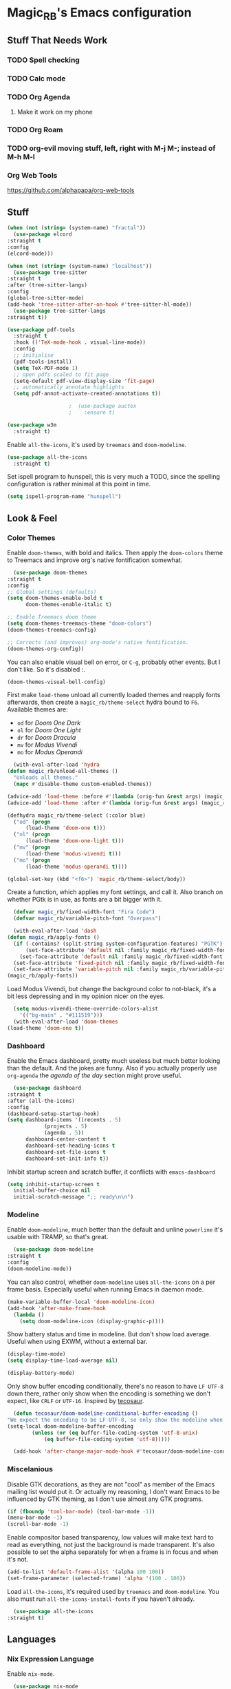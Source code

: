 #+STARTUP: content

* Magic_RB's Emacs configuration
** Stuff That Needs Work
*** TODO Spell checking
*** TODO Calc mode
*** TODO Org Agenda
**** Make it work on my phone
*** TODO Org Roam
*** TODO org-evil moving stuff, left, right with M-j M-; instead of M-h M-l
*** Org Web Tools
    https://github.com/alphapapa/org-web-tools
** Stuff  

   #+NAME: base
   #+BEGIN_SRC emacs-lisp
     (when (not (string= (system-name) "fractal"))
       (use-package elcord
	 :straight t
	 :config
	 (elcord-mode)))

     (when (not (string= (system-name) "localhost"))
       (use-package tree-sitter
	 :straight t
	 :after (tree-sitter-langs)
	 :config
	 (global-tree-sitter-mode)
	 (add-hook 'tree-sitter-after-on-hook #'tree-sitter-hl-mode))
       (use-package tree-sitter-langs
	 :straight t))

     (use-package pdf-tools
       :straight t
       :hook (('TeX-mode-hook . visual-line-mode))
       :config
       ;; initialise
       (pdf-tools-install)
       (setq TeX-PDF-mode 1)
       ;; open pdfs scaled to fit page
       (setq-default pdf-view-display-size 'fit-page)
       ;; automatically annotate highlights
       (setq pdf-annot-activate-created-annotations t))

					     ;  (use-package auctex
					     ;    :ensure t)

     (use-package w3m
       :straight t) 

   #+END_SRC

   Enable =all-the-icons=, it's used by =treemacs= and =doom-modeline=.

   #+BEGIN_SRC emacs-lisp
     (use-package all-the-icons
       :straight t) 
   #+END_SRC

   Set ispell program to hunspell, this is very much a TODO, since the spelling configuration is rather minimal at this
   point in time.

   #+BEGIN_SRC emacs-lisp
     (setq ispell-program-name "hunspell")
   #+END_SRC

** Look & Feel
*** Color Themes
    
    Enable =doom-themes=, with bold and italics. Then apply the =doom-colors= theme to Treemacs and improve org's native
    fontification somewhat.

    #+BEGIN_SRC emacs-lisp
      (use-package doom-themes
	:straight t
	:config
	;; Global settings (defaults)
	(setq doom-themes-enable-bold t    
	      doom-themes-enable-italic t) 

	;; Enable Treemacs doom theme
	(setq doom-themes-treemacs-theme "doom-colors")
	(doom-themes-treemacs-config)

	;; Corrects (and improves) org-mode's native fontification.
	(doom-themes-org-config))
    #+END_SRC
   
    You can also enable visual bell on error, or =C-g=, probably other events. But I don't like. So it's disabled :.

    #+BEGIN_SRC emacs-lisp :tangle no
      (doom-themes-visual-bell-config)
    #+END_SRC
   
    First make =load-theme= unload all currently loaded themes and reapply fonts afterwards, then create a
    =magic_rb/theme-select= hydra bound to =F6=.  Available themes are:
    - =od= for /Doom One Dark/
    - =ol= for /Doom One Light/
    - =dr= for /Doom Dracula/
    - =mv= for /Modus Vivendi/
    - =mo= for /Modus Operandi/

    #+BEGIN_SRC emacs-lisp
      (with-eval-after-load 'hydra
	(defun magic_rb/unload-all-themes ()
	  "Unloads all themes."
	  (mapc #'disable-theme custom-enabled-themes))

	(advice-add 'load-theme :before #'(lambda (orig-fun &rest args) (magic_rb/unload-all-themes)))
	(advice-add 'load-theme :after #'(lambda (orig-fun &rest args) (magic_rb/apply-fonts)))

	(defhydra magic_rb/theme-select (:color blue)
	  ("od" (progn
		  (load-theme 'doom-one t)))
	  ("ol" (progn
		  (load-theme 'doom-one-light t)))
	  ("mv" (progn
		  (load-theme 'modus-vivendi t)))
	  ("mo" (progn
		  (load-theme 'modus-operandi t))))

	(global-set-key (kbd "<f6>") 'magic_rb/theme-select/body))
    #+END_SRC
   
    Create a function, which applies my font settings, and call it. Also branch on whether PGtk is in use, as fonts are a
    bit bigger with it.

    #+BEGIN_SRC emacs-lisp
      (defvar magic_rb/fixed-width-font "Fira Code")
      (defvar magic_rb/variable-pitch-font "Overpass")

      (with-eval-after-load 'dash
	(defun magic_rb/apply-fonts ()
	  (if (-contains? (split-string system-configuration-features) "PGTK")
	      (set-face-attribute 'default nil :family magic_rb/fixed-width-font :height 110)
	    (set-face-attribute 'default nil :family magic_rb/fixed-width-font :height 120))
	  (set-face-attribute 'fixed-pitch nil :family magic_rb/fixed-width-font :height 1.0)
	  (set-face-attribute 'variable-pitch nil :family magic_rb/variable-pitch-font :height 1.0))
	(magic_rb/apply-fonts))
    #+END_SRC
   
    Load Modus Vivendi, but change the background color to not-black, it's a bit less depressing and in my opinion nicer
    on the eyes.

    #+BEGIN_SRC emacs-lisp
      (setq modus-vivendi-theme-override-colors-alist 
	    '(("bg-main" . "#111519")))
      (with-eval-after-load 'doom-themes
	(load-theme 'doom-one t))
    #+END_SRC

*** Dashboard
    
    Enable the Emacs dashboard, pretty much useless but much better looking than the default. And the jokes are
    funny. Also if you actually properly use =org-agenda= the /agenda of the day/ section might prove useful.
    
    #+BEGIN_SRC emacs-lisp
      (use-package dashboard
	:straight t
	:after (all-the-icons)
	:config
	(dashboard-setup-startup-hook)
	(setq dashboard-items '((recents . 5)
				(projects . 5)
				(agenda . 5))
	      dashboard-center-content t
	      dashboard-set-heading-icons t
	      dashboard-set-file-icons t
	      dashboard-set-init-info t))
    #+END_SRC

    Inhibit startup screen and scratch buffer, it conflicts with =emacs-dashboard=

    #+BEGIN_SRC emacs-lisp
      (setq inhibit-startup-screen t
	    initial-buffer-choice nil
	    initial-scratch-message ";; ready\n\n")
    #+END_SRC
   
*** Modeline

    Enable =doom-modeline=, much better than the default and unline =powerline= it's usable with TRAMP, so that's great.
    
    #+BEGIN_SRC emacs-lisp
      (use-package doom-modeline
	:straight t
	:config
	(doom-modeline-mode))
    #+END_SRC

    You can also control, whether =doom-modeline= uses =all-the-icons= on a per frame basis. Especially useful when
    running Emacs in daemon mode.

    #+BEGIN_SRC emacs-lisp :tangle no
      (make-variable-buffer-local 'doom-modeline-icon)
      (add-hook 'after-make-frame-hook
		(lambda ()
		  (setq doom-modeline-icon (display-graphic-p))))
    #+END_SRC
    
    Show battery status and time in modeline. But don't show load average. Useful when using EXWM, without a external
    bar.

    #+BEGIN_SRC emacs-lisp :tangle no
      (display-time-mode)
      (setq display-time-load-average nil)

      (display-battery-mode)
    #+END_SRC

    Only show buffer encoding conditionally, there's no reason to have ~LF UTF-8~ down there, rather only show when the
    encoding is something we don't expect, like ~CRLF~ or ~UTF-16~. Inspired by [[https://tecosaur.github.io/emacs-config/config.html#theme-modeline][tecosaur]].

    #+BEGIN_SRC emacs-lisp
      (defun tecosaur/doom-modeline-conditional-buffer-encoding ()
	"We expect the encoding to be LF UTF-8, so only show the modeline when this is not the case"
	(setq-local doom-modeline-buffer-encoding
		    (unless (or (eq buffer-file-coding-system 'utf-8-unix)
				(eq buffer-file-coding-system 'utf-8)))))

      (add-hook 'after-change-major-mode-hook #'tecosaur/doom-modeline-conditional-buffer-encoding)
    #+END_SRC
    
*** Miscelanious
    
    Disable GTK decorations, as they are not "cool" as member of the Emacs mailing list would put it. Or actually my
    reasoning, I don't want Emacs to be influenced by GTK theming, as I don't use almost any GTK programs.
  
    #+BEGIN_SRC emacs-lisp
      (if (fboundp 'tool-bar-mode) (tool-bar-mode -1))
      (menu-bar-mode -1)
      (scroll-bar-mode -1)
    #+END_SRC

    Enable compositor based transparency, low values will make text hard to read as everything, not just the background
    is made transparent. It's also possible to set the alpha separately for when a frame is in focus and when it's not.

    #+BEGIN_SRC emacs-lisp
      (add-to-list 'default-frame-alist '(alpha 100 100))
      (set-frame-parameter (selected-frame) 'alpha '(100 . 100))
    #+END_SRC

    Load =all-the-icons=, it's required used by =treemacs= and =doom-modeline=. You also must run
    =all-the-icons-install-fonts= if you haven't already.

    #+BEGIN_SRC emacs-lisp
      (use-package all-the-icons
	:straight t)
    #+END_SRC

** Languages
*** Nix Expression Language

    Enable ~nix-mode~.

    #+BEGIN_SRC emacs-lisp
      (use-package nix-mode
	:straight t
	:mode ("\\.nix\\'" . nix-mode))
    #+END_SRC
    
*** Haskell Programming Language
    
    Enable ~haskell-mode~.
    
    #+BEGIN_SRC emacs-lisp
      (use-package haskell-mode
	:straight t)
    #+END_SRC
    
*** HashiCorp
**** HashiCorp Configuration Language
     
     #+BEGIN_SRC emacs-lisp
       (use-package hcl-mode
	 :straight t)
     #+END_SRC

**** Terraform Configuration Language
     
     #+BEGIN_SRC emacs-lisp
       (use-package terraform-mode
	 :straight t)
     #+END_SRC

*** YAML Configuration Language

    Enable ~yaml-mode~.

    #+BEGIN_SRC emacs-lisp
      (use-package yaml-mode
	:straight t
	:mode ("\\.yml\\'" . yaml-mode)
	:mode ("\\.yaml\\'" . yaml-mode))
    #+END_SRC
    
*** Dockerfile Configuration Language
    
    Enable ~dockerfile-mode~
    
    #+BEGIN_SRC emacs-lisp
      (use-package dockerfile-mode
	:straight t
	:mode ("Dockerfile\\'" . dockerfile-mode))
    #+END_SRC
    
*** SCAD Programming Language

    Enable ~scad-mode~

    #+BEGIN_SRC emacs-lisp
      (use-package scad-mode
	:straight t) 
    #+END_SRC
    
*** Web Development
**** HTML Markup Language
     
     Enable ~web-mode~ for =.html=, =.xhtml= and hook ~lsp-mode~ on it.

     #+BEGIN_SRC emacs-lisp
       (use-package web-mode
	 :straight t
	 :mode ("\\.html\\'" . web-mode)
	 :mode ("\\.xhtml\\'" . web-mode)
	 :hook (web-mode . lsp-mode))
     #+END_SRC
     
**** CSS Style Sheet Language

     Enable ~css-mode~ for =.css=, =.scss= and hook ~lsp-mode~ on it. Also make ~flycheck~ happy.

     #+BEGIN_SRC emacs-lisp
       (use-package css-mode
	 :mode ("\\.css\\'" . css-mode)
	 :mode ("\\.scss\\'". css-mode)
	 :hook (css-mode . lsp-mode)
	 :config
	 (with-eval-after-load "flycheck"
	   (flycheck-add-mode 'javascript-eslint 'web-mode)))
     #+END_SRC

**** Javascript Programming Language

     #+BEGIN_WARNING
     I do not personally do much Javascript development, so this mode might be completely broken or a better
     alternative might be available.
     #+END_WARNING

     Enable ~rjsx-mode~ instead of ~javascript-mode~ or ~js2-mode~ as it properly handles inline HTML.

     #+BEGIN_SRC emacs-lisp
       (use-package rjsx-mode
	 :straight t
	 :config
	 :mode ("\\.js\\'" . rjsx-mode)
	 :mode ("\\.jsx\\'" . rjsx-mode)
	 :hook (rjsx-mode . lsp-mode))
     #+END_SRC

**** Typescript Programming Language

     Enable ~typescript-mode~ for =.ts=, =.tsx= and hook ~lsp-mode~ on it. It doesn't specifically support inline HTML,
     but aside from minor indentation issues it works fine.
     
     #+BEGIN_SRC emacs-lisp
       (use-package typescript-mode
	 :straight t
	 :config
	 :mode ("\\.ts\\'" . typescript-mode)
	 :mode ("\\.tsx\\'" . typescript-mode)
	 :hook (typescript-mode . lsp-mode))
     #+END_SRC
*** Scala Programming Language

    Enable ~scala-mode~ for =.scala=, =.sbt= and hook ~lsp-mode~ on it.
    
    #+BEGIN_SRC emacs-lisp
      (use-package scala-mode
	:straight t
	:mode ("\\.s\\(cala\\|bt\\)$" . scala-mode)
	:hook (scala-mode . lsp-mode))
    #+END_SRC
    
    Enable ~sbt-mode~, it's used for sbt buffers.

    #+BEGIN_SRC emacs-lisp
      (use-package sbt-mode
	:straight t
	:commands sbt-start sbt-command
	:config
	;; WORKAROUND: https://github.com/ensime/emacs-sbt-mode/issues/31
	;; allows using SPACE when in the minibuffer
	(substitute-key-definition
	 'minibuffer-complete-word
	 'self-insert-command
	 minibuffer-local-completion-map)
	;; sbt-supershell kills sbt-mode:  https://github.com/hvesalai/emacs-sbt-mode/issues/152
	(setq sbt:program-options '("-Dsbt.supershell=false")))
    #+END_SRC
*** Rust Programming Language

    Enable ~rustic~ and more feature-full alternative to ~rust-mode~, actually a rather distant fork of it.
    Also hook ~lsp-mode~ on it.

    #+NAME: rust
    #+BEGIN_SRC emacs-lisp
      (use-package rustic
	:straight t
	:hook (rustic-mode . lsp-mode)
	:mode ("\\.rs\\'" . rustic-mode))
    #+END_SRC
** LSP
*** lsp-mode
     
    Increase GC threshold to avoid random freezes on garbage collection.

    #+NAME: gc-cons-threshold
    #+BEGIN_SRC emacs-lisp :tangle no
      (setq gc-cons-threshold 100000000)
    #+END_SRC

    Increase the amount of data Emacs reads from a process in one go, default is 4KB, but some LSP servers produce responses up to 3MB.

    #+NAME: read-process-output-max
    #+BEGIN_SRC emacs-lisp :tangle no
      (setq read-process-output-max (* (* 1024 1024) 3))
    #+END_SRC

    Switch completion provider to =capf=, even though it should be the default, but just to make sure it. =company-lsp=
    is what =lsp-mode= switched away from.

    #+NAME: lsp-completion-provider
    #+BEGIN_SRC emacs-lisp :tangle no
      (setq lsp-completion-provider :capf)
    #+END_SRC

    Set the minimum delay between LSP refreshes, should help with performance when typing really fast.

    #+NAME: lsp-idle-delay
    #+BEGIN_SRC emacs-lisp :tangle no
      (setq lsp-idle-delay 0.500) ;; adjust me
    #+END_SRC

    Setup rustic to prefer ~rust-analyzer~ instead of ~rls~ and also don't format on save, it's really annoying.

    #+NAME: lsp-rustic
    #+BEGIN_SRC emacs-lisp :tangle no
      (setq rustic-lsp-server 'rust-analyzer)
      (setq rustic-compile-command "cargo build")
      (setq rustic-format-trigger nil);'on-save
    #+END_SRC

    Enable inline type hints and disable chaining and parameter hints for Rust.

    #+NAME: lsp-rust-analyzer
    #+BEGIN_SRC emacs-lisp :tangle no
      (setq lsp-rust-analyzer-display-chaining-hints nil)
      (setq lsp-rust-analyzer-display-parameter-hints nil)
      (setq lsp-rust-analyzer-server-display-inlay-hints t)
    #+END_SRC
    
    Finally enable ~lsp-mode~.

    #+BEGIN_SRC emacs-lisp :noweb yes
      (use-package lsp-mode
	:straight t
	:config
	(setq lsp-prefer-flymake nil)
	;; (lsp-mode . lsp-lens-mode)
	;; :hook (tex-mode . lsp-mode)
	;; (lsp-mode . display-fill-column-indicator-mode)
	;; (python-mode . lsp)			;
	;; (lsp-mode . origami-mode)
	;; :hook (rustic . lsp-rust-analyzer-inlay-hints-mode) ;
	:config
	<<lsp-rustic>>
	;; <<lsp-rust-analyzer>>

	<<gc-cons-threshold>>
	<<read-process-output-max>>
	<<lsp-completion-provider>>
	;; <<lsp-idle-delay>>
	<<lsp-typescript-tramp>>
	<<lsp-scala-tramp>>)
    #+END_SRC

*** TRAMP support

    None of the LSP client packages (many are included with ~lsp-mode~) don't feature remote client definitions. It's
    rather easy to add them. I've only added the one necessary for Javascript and Scala as that are the only languages 

    #+NAME: lsp-typescript-tramp
    #+BEGIN_SRC emacs-lisp :tangle no
      (lsp-register-client
       (make-lsp-client :new-connection (lsp-tramp-connection (lambda ()
								`("typescript-language-server"
								  "--tsserver-path"
								  "tsserver"
								  ,@lsp-clients-typescript-server-args)))
			:activation-fn 'lsp-typescript-javascript-tsx-jsx-activate-p
			:priority -2
			:completion-in-comments? t
			:initialization-options (lambda ()
						  (list :plugins lsp-clients-typescript-plugins
							:logVerbosity lsp-clients-typescript-log-verbosity
							:tsServerPath (lsp-package-path 'typescript)))
			:ignore-messages '("readFile .*? requested by TypeScript but content not available")
			:server-id 'ts-ls
			:remote? t))
    #+END_SRC
     
    #+NAME: lsp-scala-tramp
    #+BEGIN_SRC emacs-lisp :tangle no
      (lsp-register-client
       (make-lsp-client :new-connection (lsp-tramp-connection 'lsp-metals--server-command)
			:major-modes '(scala-mode)
			:priority -1
			:initialization-options '((decorationProvider . t)
						  (inlineDecorationProvider . t)
						  (didFocusProvider . t)
						  (executeClientCommandProvider . t)
						  (doctorProvider . "html")
						  (statusBarProvider . "on")
						  (debuggingProvider . t)
						  (treeViewProvider . t))
			:notification-handlers (ht ("metals/executeClientCommand" #'lsp-metals--execute-client-command)
						   ("metals/publishDecorations" #'lsp-metals--publish-decorations)
						   ("metals/treeViewDidChange" #'lsp-metals-treeview--did-change)
						   ("metals-model-refresh" #'lsp-metals--model-refresh)
						   ("metals/status" #'lsp-metals--status-string))
			:action-handlers (ht ("metals-debug-session-start" (-partial #'lsp-metals--debug-start :json-false))
					     ("metals-run-session-start" (-partial #'lsp-metals--debug-start t)))
			:server-id 'metals
			:remote? t
			:initialized-fn (lambda (workspace)
					  (lsp-metals--add-focus-hooks)
					  (with-lsp-workspace workspace
					    (lsp--set-configuration
					     (lsp-configuration-section "metals"))))
			:after-open-fn (lambda ()
					 (add-hook 'lsp-on-idle-hook #'lsp-metals--did-focus nil t))
			:completion-in-comments? t))
    #+END_SRC
     
*** lsp-pyright

    Enable ~lsp-pyright~, the best Python language server, all of them are a bit lackluster, this one is the best
    option.

    #+BEGIN_SRC emacs-lisp
      (use-package lsp-pyright
	:straight t
	:hook (python-mode . lsp))
    #+END_SRC
    
*** lsp-metals

    Enable ~lsp-metals~ for Scala. It's actually really good and makes emacs into a very competent IDE.

    #+BEGIN_SRC emacs-lisp
      (use-package lsp-metals
	:straight t
	:config)
    #+END_SRC
    
*** company

    Enable ~company~, I'd expect it to be loaded by default, but apparently not.

    #+BEGIN_SRC emacs-lisp
      (use-package company
	:straight t
	:config
	;; aligns annotation to the right hand side
	(setq company-tooltip-align-annotations t)
	(setq company-show-numbers t)
	(add-hook 'evil-normal-state-entry-hook #'company-abort) ;; make aborting less annoying
	(add-hook 'after-init-hook 'global-company-mode))
    #+END_SRC
    
*** lsp-ui

    Enable ~lsp-ui~, it adds doc frames, code actions at the side and other cool things, some of them are annoying and
    need disabling.

    #+BEGIN_SRC emacs-lisp
      (use-package lsp-ui
	:straight t
	:after (company-box)
	:config
	;; disable focus on mouse over
	(push '(no-accept-focus . t) lsp-ui-doc-frame-parameters)
	(push '(no-accept-focus . t) company-box-frame-parameters)

	(add-to-list 'lsp-ui-doc-frame-parameters '(no-accept-focus . t))
	(add-to-list 'company-box-frame-parameters '(no-accept-focus . t))
	(setq mouse-autoselect-window nil))
      (add-hook 'after-init-hook 'global-company-mode)
    #+END_SRC
    
*** flycheck

    Enable ~flycheck~ for in-buffer hints and errors and warning and things.

    #+BEGIN_SRC emacs-lisp
      (use-package flycheck
	:straight t
	:init (global-flycheck-mode))
    #+END_SRC
    
*** yasnippet

    Enable ~yasnippet~.

    #+BEGIN_SRC emacs-lisp
      (use-package yasnippet
	:straight t
	:config
	(yas-global-mode 1)) 
    #+END_SRC

*** origami

    Enable ~origami~. It allows one to fold and unfold a section with =zc= and =zo= in ~evil-mode~. Hook it on both ~conf-mode~ and ~prog-mode~;

    #+BEGIN_SRC emacs-lisp
      (use-package origami
	:straight t
	:hook ((prog-mode . origami-mode)
	       (conf-mode . origami-mode)))
    #+END_SRC

    Enable ~origami-lsp~. Some LSP servers specify these folding ranges and this package makes ~origami~ understand that
    and work with it.

    #+BEGIN_SRC emacs-lisp
      (use-package lsp-origami
	:straight t
	:hook (lsp-after-open-hook lsp-origami-try-enable))
    #+END_SRC

** Org Mode

   Enable =org-roam=. It implements the Zettelkasten method in Emacs and uses a backing sqlite
   database, therefore =sqlite= must be on your path, at least for Emacs.
   
   #+BEGIN_SRC emacs-lisp
     (use-package org-roam
       :straight t
       :config
       (setq org-roam-directory "~/org")
       (add-hook 'after-init-hook 'org-roam-mode))
   #+END_SRC

   Enable additional languages for org-babel, namely Python.
   
   #+BEGIN_SRC emacs-lisp
     (org-babel-do-load-languages
      'org-babel-load-languages
      '((python . t)
	(R . t)
	(shell . t)
	(dot . t)
	(latex . t)))
   #+END_SRC

   Enable tangle on save, big thanks to Diego Zamboni for his amazing booklet about
   [[https://leanpub.com/lit-config/read][/Literate Configuration/]].

   #+BEGIN_SRC emacs-lisp
     (add-hook 'org-mode-hook
	       (lambda () (add-hook 'after-save-hook #'org-babel-tangle
				    :append :local)))
   #+END_SRC

   Also enable reloading of inline images on babel-execute, speeds up visual workflow significantly

   #+BEGIN_SRC emacs-lisp
     (eval-after-load 'org
       (add-hook 'org-babel-after-execute-hook 'org-redisplay-inline-images))
   #+END_SRC

   Enable fancy UTF-8 characters for headings with =org-superstar=.

   #+BEGIN_SRC emacs-lisp
     (use-package org-superstar
       :straight t
       :hook ((org-mode . org-superstar-mode)))
   #+END_SRC
   
   Enable bigger headings for =org-mode=, this in my opinion makes it a bit easier to read org-mode
   buffer.
   
   #+BEGIN_SRC emacs-lisp
     (custom-set-faces
      '(fixed-pitch ((t (:family "Fira Code 9"))))
      '(org-level-1 ((t (:inherit outline-1 :height 1.25))))
      '(org-level-2 ((t (:inherit outline-2 :height 1.2))))
      '(org-level-3 ((t (:inherit outline-3 :height 1.15))))
      '(org-level-4 ((t (:inherit outline-4 :height 1.10))))
      '(org-level-5 ((t (:inherit outline-5 :height 1.05)))))
   #+END_SRC
   
   Enable the "vertical ruler" specifically for =org-mode=, TODO: it is worth considering to enable
   this for all text-mode buffers.
   
   #+BEGIN_SRC emacs-lisp
     (add-hook 'org-mode-hook (lambda ()
				(set-fill-column 120)
				(display-fill-column-indicator-mode)))
   #+END_SRC
   
   Enable =org-agenda=, used for task management and things like that. TODO: Currently it's
   underutilized and underconfigured.
   TODO: Also should I have a separate folder for school related things? Do I even have that folder?
   
   #+BEGIN_SRC emacs-lisp
     (setq org-agenda-files '("~/org" "~/org/school"))

     (setq org-agenda-custom-commands
	   '(("h" "Agenda and Home-related tasks"
	      ((agenda "")
	       (tags-todo "home")
	       (tags "garden")))
	     ("o" "Agenda and Office-related tasks"
	      ((agenda "")
	       (tags-todo "work")
	       (tags "office")))
	     ("i" "Agenda and School-related tasks"
	      ((agenda "")
	       (tags-todo "school")
	       (tags "school")))))

     (setq org-highest-priority ?A)
     (setq org-lowest-priority ?E)
     (setq org-default-priority ?B)
   #+END_SRC

   (Dis)enable alerts and notifications, which should hook into =org-agenda= notify 

   #+BEGIN_SRC emacs-lisp :tangle no
     (require 'org-alert)
     (require 'notifications)
   #+END_SRC
   
   Increase org-preview size
   
   #+BEGIN_SRC emacs-lisp
     (setq org-format-latex-options (plist-put org-format-latex-options :scale 1.75))
   #+END_SRC
   
   Enable org-tikz previews, =imagemagick= must be installed.
   
   #+BEGIN_SRC emacs-lisp
     (add-to-list 'org-latex-packages-alist
		  '("" "tikz" t))
     (add-to-list 'org-latex-packages-alist
		  '("" "tabularx" t))
     (add-to-list 'org-latex-packages-alist
		  '("" "bytefield" t))
     (add-to-list 'org-latex-packages-alist
		  '("" "rest-api" t))

     (eval-after-load "preview"
       '(add-to-list 'preview-default-preamble "\\PreviewEnvironment{tikzpicture}" t))

     (setq org-latex-create-formula-image-program 'dvisvgm)
   #+END_SRC
   
   Install =org-fragtop=, it will automatically toggle previews for LaTex segments under point.
   
   #+BEGIN_SRC emacs-lisp
     (use-package org-fragtog
       :straight t
       :hook (org-mode . org-fragtog-mode))
   #+END_SRC
   
*** TODO ESS

    Required for R

    #+BEGIN_SRC emacs-lisp
      (use-package ess
	:straight t
	:init (require 'ess-r-mode))
    #+END_SRC
   
*** Org Linkz
   
    Based on [[https://github.com/p-kolacz/org-linkz][org-linkz]].
    Remove validation link from exported html file.
    Currently doesn't work for somer reason, must debug why.

    #+NAME: org-linkz-html-validation-link
    #+BEGIN_SRC emacs-lisp
      (setq org-html-validation-link nil)
    #+END_SRC
    #+NAME: org-linkz
    #+BEGIN_SRC emacs-lisp
      (require 'org-protocol)
      (setq org-capture-templates
	    '(
	      ("o" "Link capture" entry
	       (file+headline "~/org/linkz.org" "INBOX")
	       "* %a %U"
	       :immediate-finish t)
	      ))
      (setq org-protocol-default-template-key "o")
    #+END_SRC
   
    Then a .desktop file is needed for Firefox/Chromium

    #+NAME: org-protocol-desktop
    #+BEGIN_SRC conf-desktop :tangle ~/.local/share/applications/org-protocol.desktop
      [Desktop Entry]
      Name=org-protocol
      Exec=emacsclient -n %u
      Type=Application
      Terminal=fale
      Categories=System;
      MimeType=x-scheme-handler/org-protocol;
    #+END_SRC
   
    Then a bookmark must be added into firefox with this location

    #+NAME: bookmark
    #+BEGIN_SRC javascript :tangle no
      javascript:location.href="org-protocol:///capture?url="+encodeURIComponent(location.href)+"&title="+encodeURIComponent(document.title||"[untitled page]")
    #+END_SRC

*** Org Variable Pitch

    Enable ~org-variable-pitch~, it makes ~org-mode~ feel like a proper writing instrument, I'm not sure if I like it
    though. Disable for now, cool idea, but messes with horizontal alignment...

    #+BEGIN_SRC emacs-lisp
      (use-package org-variable-pitch
	:straight t
	:disabled t
	:hook org-mode)
    #+END_SRC
    
** Smart Tabs

   The goal of smart tabs, is to use =<TAB>= for indentation and =<SPC>= for alignment, so for example.

   #+BEGIN_SRC fundemental :tangle no
     fn main() {
     --if 1 == 1 &&
     --...2 == 2 &&
     --...3 != 5 {
     ----println!("Stugg");
     --}
     }
   #+END_SRC
   
   #+BEGIN_TINY
   ~--~ represents a =<TAB>= and ~.~ a =<SPC>=
   #+END_TINY

   And while the idea is nice, I couldn't get it to work for Rust and that's the only language I use. Therefore it's
   disable for now.

   #+BEGIN_SRC emacs-lisp :tangle no
     (setq whitespace-display-mappings
	   '((tab-mark 9 [65293] [92 9])))
     (setq whitespace-style '(tab-mark))
     (use-package smart-tabs-mode
       :straight t
       :config
       (smart-tabs-add-language-support rust rustic-hook
					((c-indent-line . c-basic-offset)
					 (c-indent-region . c-basic-offset)))
       (smart-tabs-insinuate 'c 'javascript 'rust))
   #+END_SRC
   
** Ivy
   
   Ivy is a lighter and actually maintained altrenative to Helm. I used to use helm, but I switched to it when I started
   using EXWM, as I had to disable my floating Helm window and since Helm doesn't use minibuffers, the window above the
   popup would get scrolled. So enable it.
   
   #+BEGIN_SRC emacs-lisp
     (use-package ivy
       :straight t
       :config
       (ivy-mode 1)
       ;; (setq ivy-use-virtual-buffers t)
       ;; (setq enable-recursive-minibuffers t)
       )
   #+END_SRC

   Enable ~ivy-prescient~ for fuzzy matching, from the author of ~selectrum~ and ~straight.el~. For splitting completion
   parts, separate them with a ~<SPC>~.

   #+BEGIN_SRC emacs-lisp
     (use-package ivy-prescient
       :straight t
       :config
       (ivy-prescient-mode 1))
   #+END_SRC

   ~counsel~ adds specific functions for common Emacs commands, like =find-file= and makes them more Helm like.

   #+BEGIN_SRC emacs-lisp
     (use-package counsel
       :straight t
       :config
       (counsel-mode 1)
       :bind ("C-x b" . counsel-switch-buffer))
   #+END_SRC

   ~ivy-rich~ and ~all-the-icons~ compatibility.
   
   #+BEGIN_SRC emacs-lisp
     (use-package all-the-icons-ivy-rich
       :straight t
       :hook (after-init . all-the-icons-ivy-rich-mode))
   #+END_SRC

   ~ivy-rich~ add more stuff into =switch-to-buffer=, but has some issues when working over TRAMP. It gets a little
   slow. TODO
   
   #+BEGIN_SRC emacs-lisp
     (use-package ivy-rich
       :straight t
       :config
       (ivy-rich-mode 1))
   #+END_SRC

   ~ivy-hydra~ adds Helm like extended actions.

   #+BEGIN_SRC emacs-lisp
     (use-package ivy-hydra
       :straight t)
   #+END_SRC
   
** Magit

   ~magit~ is literally the best package right after OrgMode of course. Therefore enable it.

   #+BEGIN_SRC emacs-lisp
     (use-package magit
       :straight t)
   #+END_SRC

   Also enable ~evil-magit~ for evil-style keybindings in Magit.

   #+BEGIN_SRC emacs-lisp
     (use-package evil-magit
       :straight t
       :after (evil magit)
       :config
       (setq evil-magit-state 'motion)
       (evil-define-key 'motion magit-status-mode-map ";" 'magit-log)
       (evil-define-key 'motion magit-status-mode-map "k" 'evil-previous-line)
       (evil-define-key 'motion magit-status-mode-map "l" 'evil-next-line)
       (evil-define-key 'normal magit-status-mode-map "l" 'evil-next-line)
       (evil-define-key 'visual magit-status-mode-map "l" 'evil-next-line)

       (evil-define-key 'motion magit-log-mode-map ";" 'magit-log)
       (evil-define-key 'motion magit-log-mode-map "k" 'evil-previous-line)
       (evil-define-key 'motion magit-log-mode-map "l" 'evil-next-line)
       (evil-define-key 'normal magit-log-mode-map "l" 'evil-next-line)
       (evil-define-key 'visual magit-log-mode-map "l" 'evil-next-line))
   #+END_SRC

   Enable ~magit-todos~ and hook them on ~lsp-mode~ and also ~org-mode~, because it acts like a project local
   ~org-agenda~, sort of.

   #+BEGIN_SRC emacs-lisp
     (use-package magit-todos
       :straight t
       :hook
       (lsp-mode . hl-todo-mode)
       (org-mode . hl-todo-mode))
   #+END_SRC
   
** Popwin

   Enable ~popwin~, it creates a minibuffer-esque window at the bottom of the currently focused frame, when specific
   buffer are to be raised. For example, when you go to compile a Rust project with =C-c C-c C-b=, the compilation
   buffer won't take up your whole frame and it also won't split your current window, rather it'll pop up at the bottom
   like in all those fancy mainstream IDEs.

   #+NAME: popwin
   #+BEGIN_SRC emacs-lisp
     (use-package popwin
       :straight t
       :config
       (push '(rustic-compilation-mode :noselect t) popwin:special-display-config)
       (push '(rustic-cargo-test-mode :noselect t) popwin:special-display-config)
       (push '("*Warnings*" :noselect t) popwin:special-display-config)
       (popwin-mode 1))
   #+END_SRC
   
** Projectile

   Enable ~projectile~.
   
   #+BEGIN_SRC emacs-lisp
     (use-package projectile
       :straight t
       :config
       (projectile-mode +1)
       (define-key projectile-mode-map (kbd "C-c p") 'projectile-command-map))
   #+END_SRC
   
** VTerm

   ~vterm~ is fun, but it does not play well with ~evil~, at least by default. Therefore we need to make it
   cooperate. Most of the following ELisp was taken from an issue on VTerm's github.

   #+NAME: vterm-evil-fix
   #+BEGIN_SRC emacs-lisp :tangle no
     (defun vterm-evil-insert ()
       (interactive)
       (vterm-goto-char (point))
       (call-interactively #'evil-insert))

     (defun vterm-evil-append ()
       (interactive)
       (vterm-goto-char (1+ (point)))
       (call-interactively #'evil-append))

     (defun vterm-evil-delete ()
       "Provide similar behavior as `evil-delete'."
       (interactive)
       (let ((inhibit-read-only t)
	     )
	 (cl-letf (((symbol-function #'delete-region) #'vterm-delete-region))
	   (call-interactively 'evil-delete))))

     (defun vterm-evil-change ()
       "Provide similar behavior as `evil-change'."
       (interactive)
       (let ((inhibit-read-only t))
	 (cl-letf (((symbol-function #'delete-region) #'vterm-delete-region))
	   (call-interactively 'evil-change))))


     (evil-define-key 'normal vterm-mode-map
       (kbd "d") (lambda () (interactive) (vterm-evil-delete)))
     (evil-define-key 'normal vterm-mode-map
       (kbd "s") (lambda () (interactive) (vterm-evil-delete) (vterm-evil-insert)))
     (evil-define-key 'normal vterm-mode-map
       (kbd "i") (lambda () (interactive) (vterm-evil-insert)))
     (evil-define-key 'normal vterm-mode-map
       (kbd "a") (lambda () (interactive) (vterm-evil-append)))
     (evil-define-key 'normal vterm-mode-map
       (kbd "c") (lambda () (interactive) (vterm-evil-change)))
     (evil-define-key 'normal vterm-mode-map
       (kbd "<left>") (lambda () (interactive) (vterm-send-left)))
     (evil-define-key 'normal vterm-mode-map
       (kbd "<right>") (lambda () (interactive) (vterm-send-right)))
     (evil-define-key 'normal vterm-mode-map
       (kbd "<up>") (lambda () (interactive) (vterm-send-up)))
     (evil-define-key 'normal vterm-mode-map
       (kbd "<down>") (lambda () (interactive) (vterm-send-down)))
     (evil-define-key 'insert vterm-mode-map
       (kbd "<left>") (lambda () (interactive) (vterm-send-left)))
     (evil-define-key 'insert vterm-mode-map
       (kbd "<right>") (lambda () (interactive) (vterm-send-right)))
     (evil-define-key 'insert vterm-mode-map
       (kbd "<up>") (lambda () (interactive) (vterm-send-up)))
     (evil-define-key 'insert vterm-mode-map
       (kbd "<down>") (lambda () (interactive) (vterm-send-down)))

     (defun evil-collection-vterm-escape-stay ()
       "Go back to normal state but don't move
     cursor backwards. Moving cursor backwards is the default vim behavior but it is
     not appropriate in some cases like terminals."
       (setq-local evil-move-cursor-back nil))

     ;; :hook ((vterm-mode-hook . evil-collection-vterm-escape-stay))
   #+END_SRC

   And enable ~vterm~.
   
   #+BEGIN_SRC emacs-lisp :noweb yes
     (use-package vterm
       :straight t
       :after (evil)
       :config
       <<vterm-evil-fix>>
       )
   #+END_SRC
   
** Edit Server

   This awesome package when paired with a free software browser extension, available for both [[https://chrome.google.com/webstore/detail/edit-with-emacs/ljobjlafonikaiipfkggjbhkghgicgoh][Chromium]] and [[https://addons.mozilla.org/en-US/firefox/addon/edit-with-emacs1/][Firefox]],
   allows one to edit text areas in their browser in Emacs.

   #+BEGIN_SRC emacs-lisp
     (use-package edit-server
       :straight t
       :init
       (edit-server-start))
   #+END_SRC
   
** Spray
   
   ~spray~ sprays words on screen at a certain rate.

   #+BEGIN_SRC emacs-lisp
     (use-package spray
       :straight t)
   #+END_SRC
   
** Random Bits and Bobs

   Set default major mode to org mode, it's much more useful than fundamental.

   #+BEGIN_SRC emacs-lisp
     (setq-default major-mode 'org-mode)
   #+END_SRC

   Delete files by moving to trash.

   #+BEGIN_SRC emacs-lisp
     (setq-default delete-by-moving-to-trash t)
   #+END_SRC

   Equalize windows after split.
   
   #+BEGIN_SRC emacs-lisp
     (setq-default window-combination-resize t)
   #+END_SRC
   
   Increase undo limit to 80MB and enable fine undo, Evil will no longer chunk all edits in =INSERT= mode into one big
   undo blob.
   
   #+BEGIN_SRC emacs-lisp
     (setq undo-limit 80000000
	   evil-want-fine-undo t)
   #+END_SRC

   For now, don't autosave. Because editing on remote disks, not TRAMP, but just NFS or CIFS, becomes extremely painful.

   #+BEGIN_SRC emacs-lisp :tangle no
     (setq auto-save-default t)
   #+END_SRC
   
   Enable line numbers for both programming buffers (Rust, C, and such) and configuration buffers (Nix, Yaml, Json, and
   such).

   #+BEGIN_SRC emacs-lisp
     (add-hook 'conf-mode-hook 'display-line-numbers-mode)
     (add-hook 'prog-mode-hook 'display-line-numbers-mode)
   #+END_SRC

   Improve scrolling by:
   1. disabling acceleration
   2. making it so that the window under the pointer is scroller no matter the focused window
   3. changing default scroll amount to 5 lines and 1 when shift is pressed

   #+BEGIN_SRC emacs-lisp
     (setq mouse-wheel-scroll-amount '(5 ((shift) . 1)))
     (setq mouse-wheel-progressive-speed nil)
     (setq mouse-wheel-follow-mouse 't)
   #+END_SRC
   
   Enable perentheses highlighting and pairing.

   #+BEGIN_SRC emacs-lisp
     (show-paren-mode 1) 
     (electric-pair-mode)
   #+END_SRC

   Set fill colum, horizontal indicator, for both =fill-paragraph=(=M-q=) and the visual horizontal indicator.

   #+BEGIN_SRC emacs-lisp
     (setq-default display-fill-column-indicator-column 120
		   fill-column 120)
   #+END_SRC

   Start Emacs server, unless it's already running. Starting a new Emacs instance while debugging and getting an error
   about a server already running can be a bit annoying.

   #+BEGIN_SRC emacs-lisp
     (load "server")
     (unless (server-running-p) (server-start))
   #+END_SRC

   #+BEGIN_SRC emacs-lisp
     (setq backup-directory-alist
	   `(("." . ,(concat user-emacs-directory "backups"))))
   #+END_SRC
   
*** Windows
    
    As [[https://github.com/tecosaur/][tecosaur]] has it in his [[https://tecosaur.github.io/emacs-config/config.html#windows][configuration]], I was to be asked which window to should be brought up when I split a
    window in Emacs. So create a new advice which will run after evil split commands and brings up the buffer selector.

    #+BEGIN_SRC emacs-lisp
      (defadvice evil-window-vsplit (after activate compile)
	(counsel-switch-buffer))
      (defadvice evil-window-split (after activate compile)
	(counsel-switch-buffer))
    #+END_SRC   

